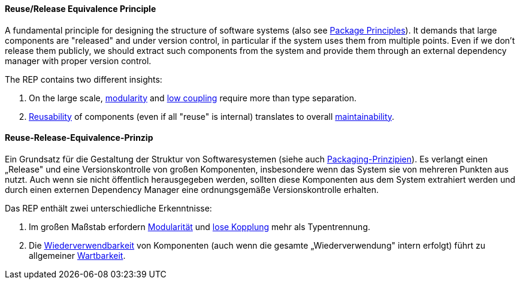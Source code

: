 [#term-reuse-release-equivalence-principle]

// tag::EN[]
==== Reuse/Release Equivalence Principle

A fundamental principle for designing the structure of software systems (also see <<term-package-principles,Package Principles>>). It demands that large components are "released" and under version control, in particular if the system uses them from multiple points. Even if we don't release them publicly, we should extract such components from the system and provide them through an external dependency manager with proper version control.

The REP contains two different insights:

1. On the large scale, <<term-modularity-quality-attribute,modularity>> and <<term-coupling,low coupling>> require more than type separation.
2. <<term-reusability-quality-attribute,Reusability>> of components (even if all "reuse" is internal) translates to overall <<term-maintainability-quality-attribute,maintainability>>.




// end::EN[]

// tag::DE[]
==== Reuse-Release-Equivalence-Prinzip

Ein Grundsatz für die Gestaltung der Struktur von Softwaresystemen
(siehe auch <<term-package-principles,Packaging-Prinzipien>>). Es verlangt einen
„Release" und eine Versionskontrolle von großen Komponenten,
insbesondere wenn das System sie von mehreren Punkten aus nutzt. Auch
wenn sie nicht öffentlich herausgegeben werden, sollten diese
Komponenten aus dem System extrahiert werden und durch einen externen
Dependency Manager eine ordnungsgemäße Versionskontrolle erhalten.

Das REP enthält zwei unterschiedliche Erkenntnisse:

1. Im großen Maßstab erfordern <<term-modularity-quality-attribute,Modularität>> und
   <<term-coupling,lose Kopplung>> mehr als Typentrennung.

2. Die <<term-reusability-quality-attribute,Wiederverwendbarkeit>> von Komponenten (auch wenn
    die gesamte „Wiederverwendung" intern erfolgt) führt zu allgemeiner
    <<term-maintainability-quality-attribute,Wartbarkeit>>.





// end::DE[] 